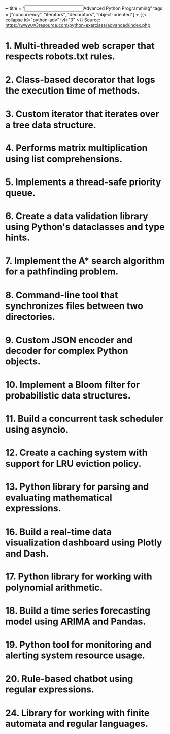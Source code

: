 +++
title = "@@html:<input type=\"checkbox\" class=\"nothing\" style=\"transform: scale(1.4); vertical-align: middle; margin-right: 8px;\"/>@@Advanced Python Programming"
tags = ["concurrency", "iterators", "decorators", "object-oriented"]
+++
{{< collapse id="python-adv" lvl="3" >}}
Source: https://www.w3resource.com/python-exercises/advanced/index.php

* 1. Multi-threaded web scraper that respects robots.txt rules.

* 2. Class-based decorator that logs the execution time of methods.

* 3. Custom iterator that iterates over a tree data structure.

* 4. Performs matrix multiplication using list comprehensions.

* 5. Implements a thread-safe priority queue.

* 6. Create a data validation library using Python's dataclasses and type hints.

* 7. Implement the A* search algorithm for a pathfinding problem.

* 8. Command-line tool that synchronizes files between two directories.

* 9. Custom JSON encoder and decoder for complex Python objects.

* 10. Implement a Bloom filter for probabilistic data structures.

* 11. Build a concurrent task scheduler using asyncio.

* 12. Create a caching system with support for LRU eviction policy.

* 13. Python library for parsing and evaluating mathematical expressions.

* 16. Build a real-time data visualization dashboard using Plotly and Dash.

* 17. Python library for working with polynomial arithmetic.

* 18. Build a time series forecasting model using ARIMA and Pandas.

* 19. Python tool for monitoring and alerting system resource usage.

* 20. Rule-based chatbot using regular expressions.

* 24. Library for working with finite automata and regular languages.
